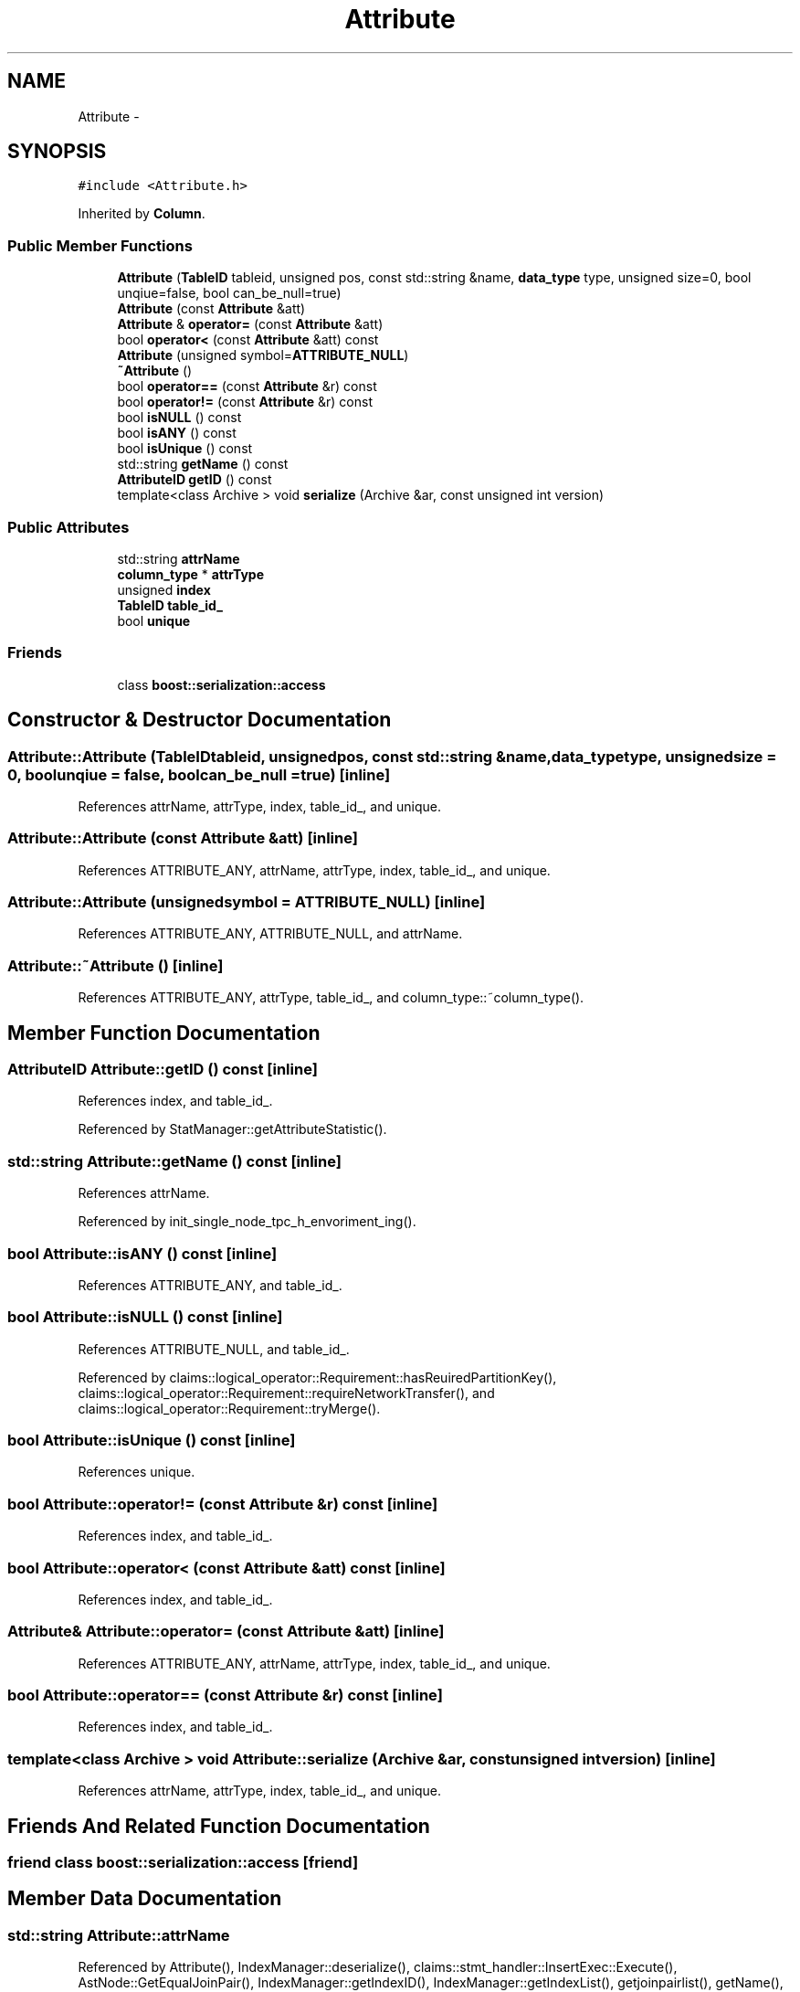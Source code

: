 .TH "Attribute" 3 "Thu Nov 12 2015" "Claims" \" -*- nroff -*-
.ad l
.nh
.SH NAME
Attribute \- 
.SH SYNOPSIS
.br
.PP
.PP
\fC#include <Attribute\&.h>\fP
.PP
Inherited by \fBColumn\fP\&.
.SS "Public Member Functions"

.in +1c
.ti -1c
.RI "\fBAttribute\fP (\fBTableID\fP tableid, unsigned pos, const std::string &name, \fBdata_type\fP type, unsigned size=0, bool unqiue=false, bool can_be_null=true)"
.br
.ti -1c
.RI "\fBAttribute\fP (const \fBAttribute\fP &att)"
.br
.ti -1c
.RI "\fBAttribute\fP & \fBoperator=\fP (const \fBAttribute\fP &att)"
.br
.ti -1c
.RI "bool \fBoperator<\fP (const \fBAttribute\fP &att) const "
.br
.ti -1c
.RI "\fBAttribute\fP (unsigned symbol=\fBATTRIBUTE_NULL\fP)"
.br
.ti -1c
.RI "\fB~Attribute\fP ()"
.br
.ti -1c
.RI "bool \fBoperator==\fP (const \fBAttribute\fP &r) const "
.br
.ti -1c
.RI "bool \fBoperator!=\fP (const \fBAttribute\fP &r) const "
.br
.ti -1c
.RI "bool \fBisNULL\fP () const "
.br
.ti -1c
.RI "bool \fBisANY\fP () const "
.br
.ti -1c
.RI "bool \fBisUnique\fP () const "
.br
.ti -1c
.RI "std::string \fBgetName\fP () const "
.br
.ti -1c
.RI "\fBAttributeID\fP \fBgetID\fP () const "
.br
.ti -1c
.RI "template<class Archive > void \fBserialize\fP (Archive &ar, const unsigned int version)"
.br
.in -1c
.SS "Public Attributes"

.in +1c
.ti -1c
.RI "std::string \fBattrName\fP"
.br
.ti -1c
.RI "\fBcolumn_type\fP * \fBattrType\fP"
.br
.ti -1c
.RI "unsigned \fBindex\fP"
.br
.ti -1c
.RI "\fBTableID\fP \fBtable_id_\fP"
.br
.ti -1c
.RI "bool \fBunique\fP"
.br
.in -1c
.SS "Friends"

.in +1c
.ti -1c
.RI "class \fBboost::serialization::access\fP"
.br
.in -1c
.SH "Constructor & Destructor Documentation"
.PP 
.SS "Attribute::Attribute (\fBTableID\fPtableid, unsignedpos, const std::string &name, \fBdata_type\fPtype, unsignedsize = \fC0\fP, boolunqiue = \fCfalse\fP, boolcan_be_null = \fCtrue\fP)\fC [inline]\fP"

.PP
References attrName, attrType, index, table_id_, and unique\&.
.SS "Attribute::Attribute (const \fBAttribute\fP &att)\fC [inline]\fP"

.PP
References ATTRIBUTE_ANY, attrName, attrType, index, table_id_, and unique\&.
.SS "Attribute::Attribute (unsignedsymbol = \fC\fBATTRIBUTE_NULL\fP\fP)\fC [inline]\fP"

.PP
References ATTRIBUTE_ANY, ATTRIBUTE_NULL, and attrName\&.
.SS "Attribute::~Attribute ()\fC [inline]\fP"

.PP
References ATTRIBUTE_ANY, attrType, table_id_, and column_type::~column_type()\&.
.SH "Member Function Documentation"
.PP 
.SS "\fBAttributeID\fP Attribute::getID () const\fC [inline]\fP"

.PP
References index, and table_id_\&.
.PP
Referenced by StatManager::getAttributeStatistic()\&.
.SS "std::string Attribute::getName () const\fC [inline]\fP"

.PP
References attrName\&.
.PP
Referenced by init_single_node_tpc_h_envoriment_ing()\&.
.SS "bool Attribute::isANY () const\fC [inline]\fP"

.PP
References ATTRIBUTE_ANY, and table_id_\&.
.SS "bool Attribute::isNULL () const\fC [inline]\fP"

.PP
References ATTRIBUTE_NULL, and table_id_\&.
.PP
Referenced by claims::logical_operator::Requirement::hasReuiredPartitionKey(), claims::logical_operator::Requirement::requireNetworkTransfer(), and claims::logical_operator::Requirement::tryMerge()\&.
.SS "bool Attribute::isUnique () const\fC [inline]\fP"

.PP
References unique\&.
.SS "bool Attribute::operator!= (const \fBAttribute\fP &r) const\fC [inline]\fP"

.PP
References index, and table_id_\&.
.SS "bool Attribute::operator< (const \fBAttribute\fP &att) const\fC [inline]\fP"

.PP
References index, and table_id_\&.
.SS "\fBAttribute\fP& Attribute::operator= (const \fBAttribute\fP &att)\fC [inline]\fP"

.PP
References ATTRIBUTE_ANY, attrName, attrType, index, table_id_, and unique\&.
.SS "bool Attribute::operator== (const \fBAttribute\fP &r) const\fC [inline]\fP"

.PP
References index, and table_id_\&.
.SS "template<class Archive > void Attribute::serialize (Archive &ar, const unsigned intversion)\fC [inline]\fP"

.PP
References attrName, attrType, index, table_id_, and unique\&.
.SH "Friends And Related Function Documentation"
.PP 
.SS "friend class boost::serialization::access\fC [friend]\fP"

.SH "Member Data Documentation"
.PP 
.SS "std::string Attribute::attrName"

.PP
Referenced by Attribute(), IndexManager::deserialize(), claims::stmt_handler::InsertExec::Execute(), AstNode::GetEqualJoinPair(), IndexManager::getIndexID(), IndexManager::getIndexList(), getjoinpairlist(), getName(), InsertData(), IndexManager::insertIndexToList(), claims::common::ExprNode::IsEqualAttr(), operator=(), claims::logical_operator::LogicalEqualJoin::PredictEqualJoinSelectivityOnSingleJoinAttributePair(), IndexManager::serialize(), and serialize()\&.
.SS "\fBcolumn_type\fP* Attribute::attrType"

.PP
Referenced by Analyzer::analyse(), Attribute(), Analyzer::computeHistogram(), IndexManager::deserialize(), Analyzer::equiDepthAnalyse(), Estimation::estEqualJoin(), Estimation::estEqualOper(), Estimation::estRangeOper(), AstColumn::GetLogicalPlan(), claims::stmt_handler::InsertExec::InsertValueToStream(), InsertValueToStream(), claims::common::ExprNode::IsEqualAttr(), Analyzer::mcvAnalyse(), operator=(), IndexManager::serialize(), serialize(), transformqual(), and ~Attribute()\&.
.SS "unsigned Attribute::index"

.PP
Referenced by Attribute(), CreateProjection(), IndexManager::deserialize(), getID(), ProjectionDescriptor::hasAttribute(), operator!=(), operator<(), operator=(), operator==(), IndexManager::serialize(), and serialize()\&.
.SS "\fBTableID\fP Attribute::table_id_"

.PP
Referenced by Attribute(), IndexManager::deserialize(), StatManager::getAttributeStatistic(), getID(), claims::logical_operator::LogicalAggregation::GetPlanContext(), isANY(), isNULL(), LogicalCSBIndexBuilding::LogicalCSBIndexBuilding(), LogicalIndexScan::LogicalIndexScan(), operator!=(), operator<(), operator=(), operator==(), claims::logical_operator::LogicalEqualJoin::PredictEqualJoinSelectivityOnSingleJoinAttributePair(), IndexManager::serialize(), serialize(), and ~Attribute()\&.
.SS "bool Attribute::unique"

.PP
Referenced by Attribute(), IndexManager::deserialize(), isUnique(), operator=(), IndexManager::serialize(), and serialize()\&.

.SH "Author"
.PP 
Generated automatically by Doxygen for Claims from the source code\&.
